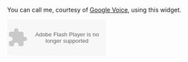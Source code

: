 
#+NB_TITLE:        Call Me
#+DESCRIPTION:     
#+AUTHOR:          Neil Smithline
#+NB_DATE:         2012-03-31 Sat 11:26
#+NB_TAGS:         about-me
#+KEYWORDS:        
#+LINK_UP:         
#+LINK_HOME:       
#+NB_ID:           2012-03-23T09_48_28.txt

You can call me, courtesy of [[https://www.google.com/voice/][Google Voice]], using this widget.

#+BEGIN_HTML
<object type="application/x-shockwave-flash" data="https://clients4.google.com/voice/embed/webCallButton" width="230" height="85"><param name="movie" value="https://clients4.google.com/voice/embed/webCallButton" /><param name="wmode" value="transparent" /><param name="FlashVars" value="id=eea51078ff6725b038a69d0625bee1c11137b4b1&style=0" /></object>

#+END_HTML
